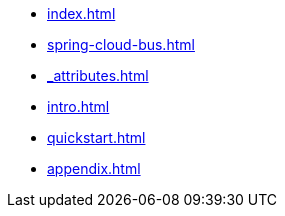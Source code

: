 * xref:index.adoc[]
* xref:spring-cloud-bus.adoc[]
* xref:_attributes.adoc[]
* xref:intro.adoc[]
* xref:quickstart.adoc[]
* xref:appendix.adoc[]
